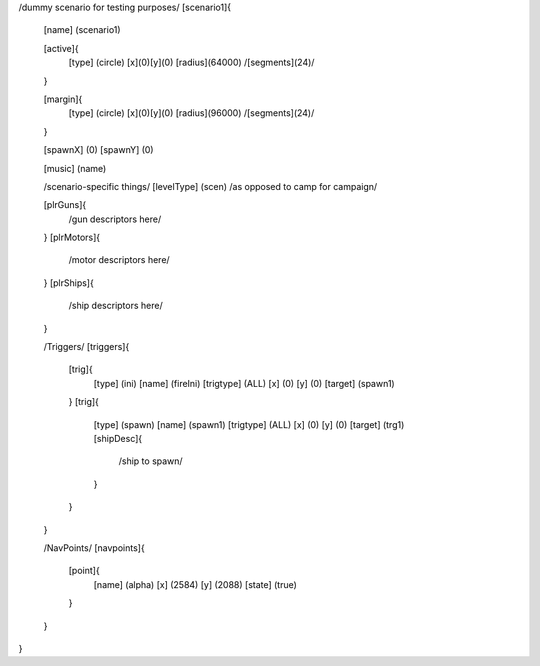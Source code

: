 /dummy scenario for testing purposes/
[scenario1]{
	[name] (scenario1)	

	[active]{
		[type] (circle)
		[x](0)[y](0)
		[radius](64000)
		/[segments](24)/
	}

	[margin]{
		[type] (circle)
		[x](0)[y](0)
		[radius](96000)
		/[segments](24)/
	}
	
	[spawnX]	(0)
	[spawnY]	(0)

	[music]	(name)
	
	/scenario-specific things/
	[levelType]	(scen) /as opposed to camp for campaign/
	
	[plrGuns]{
		/gun descriptors here/
	}
	[plrMotors]{
		/motor descriptors here/
	}
	[plrShips]{
		/ship descriptors here/
	}

	/Triggers/
	[triggers]{
		[trig]{
			[type]		(ini)
			[name]		(fireIni)
			[trigtype]	(ALL)
			[x]		(0)
			[y]		(0)
			[target]	(spawn1)
		}
		[trig]{
			[type]		(spawn)
			[name]		(spawn1)
			[trigtype]	(ALL)
			[x]		(0)
			[y]		(0)
			[target]	(trg1)
			[shipDesc]{
				/ship to spawn/
			}
		}


	}

	/NavPoints/
	[navpoints]{
		[point]{
			[name]		(alpha)
			[x]		(2584)
			[y]		(2088)
			[state]		(true)
		}
	}
}